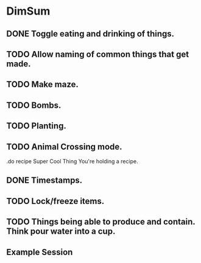 * DimSum
** DONE Toggle eating and drinking of things.
** TODO Allow naming of common things that get made.
** TODO Make maze.
** TODO Bombs.
** TODO Planting.
** TODO Animal Crossing mode.

   .do recipe Super Cool Thing
   You're holding a recipe.

** DONE Timestamps.
** TODO Lock/freeze items.
** TODO Things being able to produce and contain. Think pour water into a cup.
**  Example Session

	[[./docs/areas.png]]
